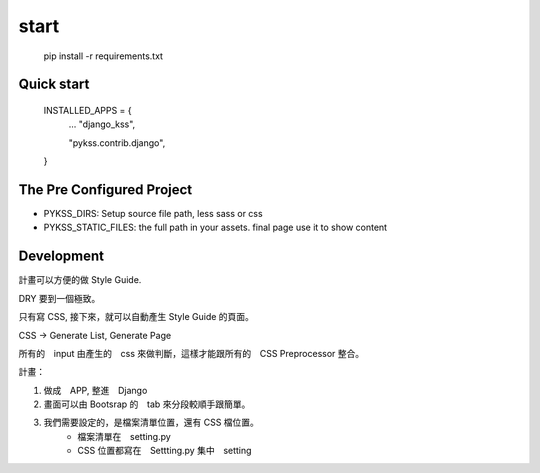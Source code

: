 ======
start
======

    pip install -r requirements.txt


Quick start
===========

    INSTALLED_APPS = {
        ...
        "django_kss",

        "pykss.contrib.django",
    }


The Pre Configured Project
==========================


* PYKSS_DIRS:  Setup source file path, less sass or css
* PYKSS_STATIC_FILES: the full path in your assets. final page use it to show content



Development
============

計畫可以方便的做 Style Guide.

DRY 要到一個極致。

只有寫 CSS, 接下來，就可以自動產生 Style Guide 的頁面。

CSS -> Generate List, Generate Page

所有的　input 由產生的　css 來做判斷，這樣才能跟所有的　CSS Preprocessor 整合。



計畫：

1. 做成　APP, 整進　Django
2. 畫面可以由 Bootsrap 的　tab 來分段較順手跟簡單。
3. 我們需要設定的，是檔案清單位置，還有 CSS 檔位置。
    * 檔案清單在　setting.py
    * CSS 位置都寫在　Settting.py 集中　setting


